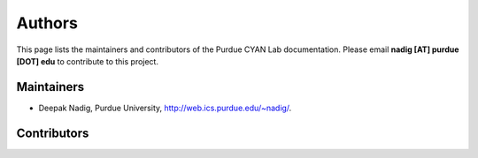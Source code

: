 #######
Authors
#######

This page lists the maintainers and contributors of the Purdue CYAN Lab documentation. Please email **nadig [AT] purdue [DOT] edu** to contribute to this project.

Maintainers
-----------

* Deepak Nadig, Purdue University, `http://web.ics.purdue.edu/~nadig/`_.

.. _http://web.ics.purdue.edu/~nadig/: http://web.ics.purdue.edu/~nadig/


Contributors
------------

